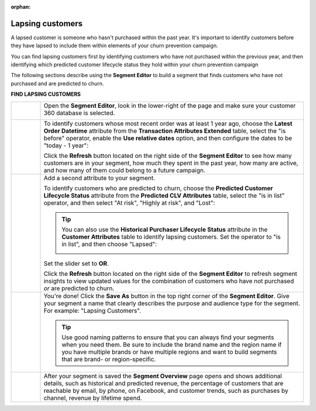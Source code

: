 .. https://docs.amperity.com/user/

:orphan:

.. meta::
    :description lang=en:
        A use case for building an audience of customers who haven't purchased within the previous year.

.. meta::
    :content class=swiftype name=body data-type=text:
        A use case for building an audience of customers who haven't purchased within the previous year.

.. meta::
    :content class=swiftype name=title data-type=string:
        Lapsing customers

==================================================
Lapsing customers
==================================================

.. usecase-customers-lapsing-start

A lapsed customer is someone who hasn't purchased within the past year. It's important to identify customers before they have lapsed to include them within elements of your churn prevention campaign.

You can find lapsing customers first by identifying customers who have not purchased within the previous year, and then identifying which predicted customer lifecycle status they hold within your churn prevention campaign

.. usecase-customers-lapsing-end

.. usecase-customers-lapsing-howitworks-start

The following sections describe using the **Segment Editor** to build a segment that finds customers who have not purchased and are predicted to churn.

.. usecase-customers-lapsing-howitworks-end

**FIND LAPSING CUSTOMERS**

.. usecase-customers-lapsing-howitworks-callouts-start

.. list-table::
   :widths: 10 90
   :header-rows: 0

   * - .. image:: ../../images/steps-01.png
          :width: 60 px
          :alt: Open the Segment Editor.
          :align: center
          :class: no-scaled-link

     - Open the **Segment Editor**, look in the lower-right of the page and make sure your customer 360 database is selected.

       .. image:: ../../images/mockup-segments-tab-database-and-tables-small.png
          :width: 340 px
          :alt: Use your customer 360 database to build segments.
          :align: left
          :class: no-scaled-link


   * - .. image:: ../../images/steps-02.png
          :width: 60 px
          :alt: Find customers whose last purchase was over 1 year ago.
          :align: center
          :class: no-scaled-link

     - To identify customers whose most recent order was at least 1 year ago, choose the **Latest Order Datetime** attribute from the **Transaction Attributes Extended** table, select the "is before" operator, enable the **Use relative dates** option, and then configure the dates to be "today - 1 year":

       .. image:: ../../images/attribute-latest-order-datetime-is-before-1-year.png
          :width: 540 px
          :alt: Find customers whose last purchase was over 1 year ago.
          :align: left
          :class: no-scaled-link

       Click the **Refresh** button located on the right side of the **Segment Editor** to see how many customers are in your segment, how much they spent in the past year, how many are active, and how many of them could belong to a future campaign.

   * - .. image:: ../../images/steps-03.png
          :width: 60 px
          :alt: Find customers who are lapsing
          :align: center
          :class: no-scaled-link

     - Add a second attribute to your segment.

       To identify customers who are predicted to churn, choose the **Predicted Customer Lifecycle Status** attribute from the **Predicted CLV Attributes** table, select the "is in list" operator, and then select "At risk", "Highly at risk", and "Lost":

       .. image:: ../../images/usecase-lapsing-customers.png
          :width: 540 px
          :alt: Find customers who are lapsing.
          :align: left
          :class: no-scaled-link

       .. tip:: You can also use the **Historical Purchaser Lifecycle Status** attribute in the **Customer Attributes** table to identify lapsing customers. Set the operator to "is in list", and then choose "Lapsed":

          .. image:: ../../images/attribute-historical-purchaser-lifecycle-status-lapsed.png
             :width: 540 px
             :alt: Find customers whose last purchase was over 1 year ago.
             :align: left
             :class: no-scaled-link


       Set the slider set to **OR**.

       Click the **Refresh** button located on the right side of the **Segment Editor** to refresh segment insights to view updated values for the combination of customers who have not purchased *or* are predicted to churn.


   * - .. image:: ../../images/steps-04.png
          :width: 60 px
          :alt: Save your segment.
          :align: center
          :class: no-scaled-link
     - You're done! Click the **Save As** button in the top right corner of the **Segment Editor**. Give your segment a name that clearly describes the purpose and audience type for the segment. For example: "Lapsing Customers".

       .. image:: ../../images/usecases-dialog-save-lapsing-customers.png
          :width: 440 px
          :alt: Give your segment a name.
          :align: left
          :class: no-scaled-link

       .. tip:: Use good naming patterns to ensure that you can always find your segments when you need them. Be sure to include the brand name and the region name if you have multiple brands or have multiple regions and want to build segments that are brand- or region-specific.


   * - .. image:: ../../images/steps-05.png
          :width: 60 px
          :alt: Segment insights page
          :align: center
          :class: no-scaled-link
     - After your segment is saved the **Segment Overview** page opens and shows additional details, such as historical and predicted revenue, the percentage of customers that are reachable by email, by phone, on Facebook, and customer trends, such as purchases by channel, revenue by lifetime spend.

.. usecase-customers-lapsing-callouts-end

